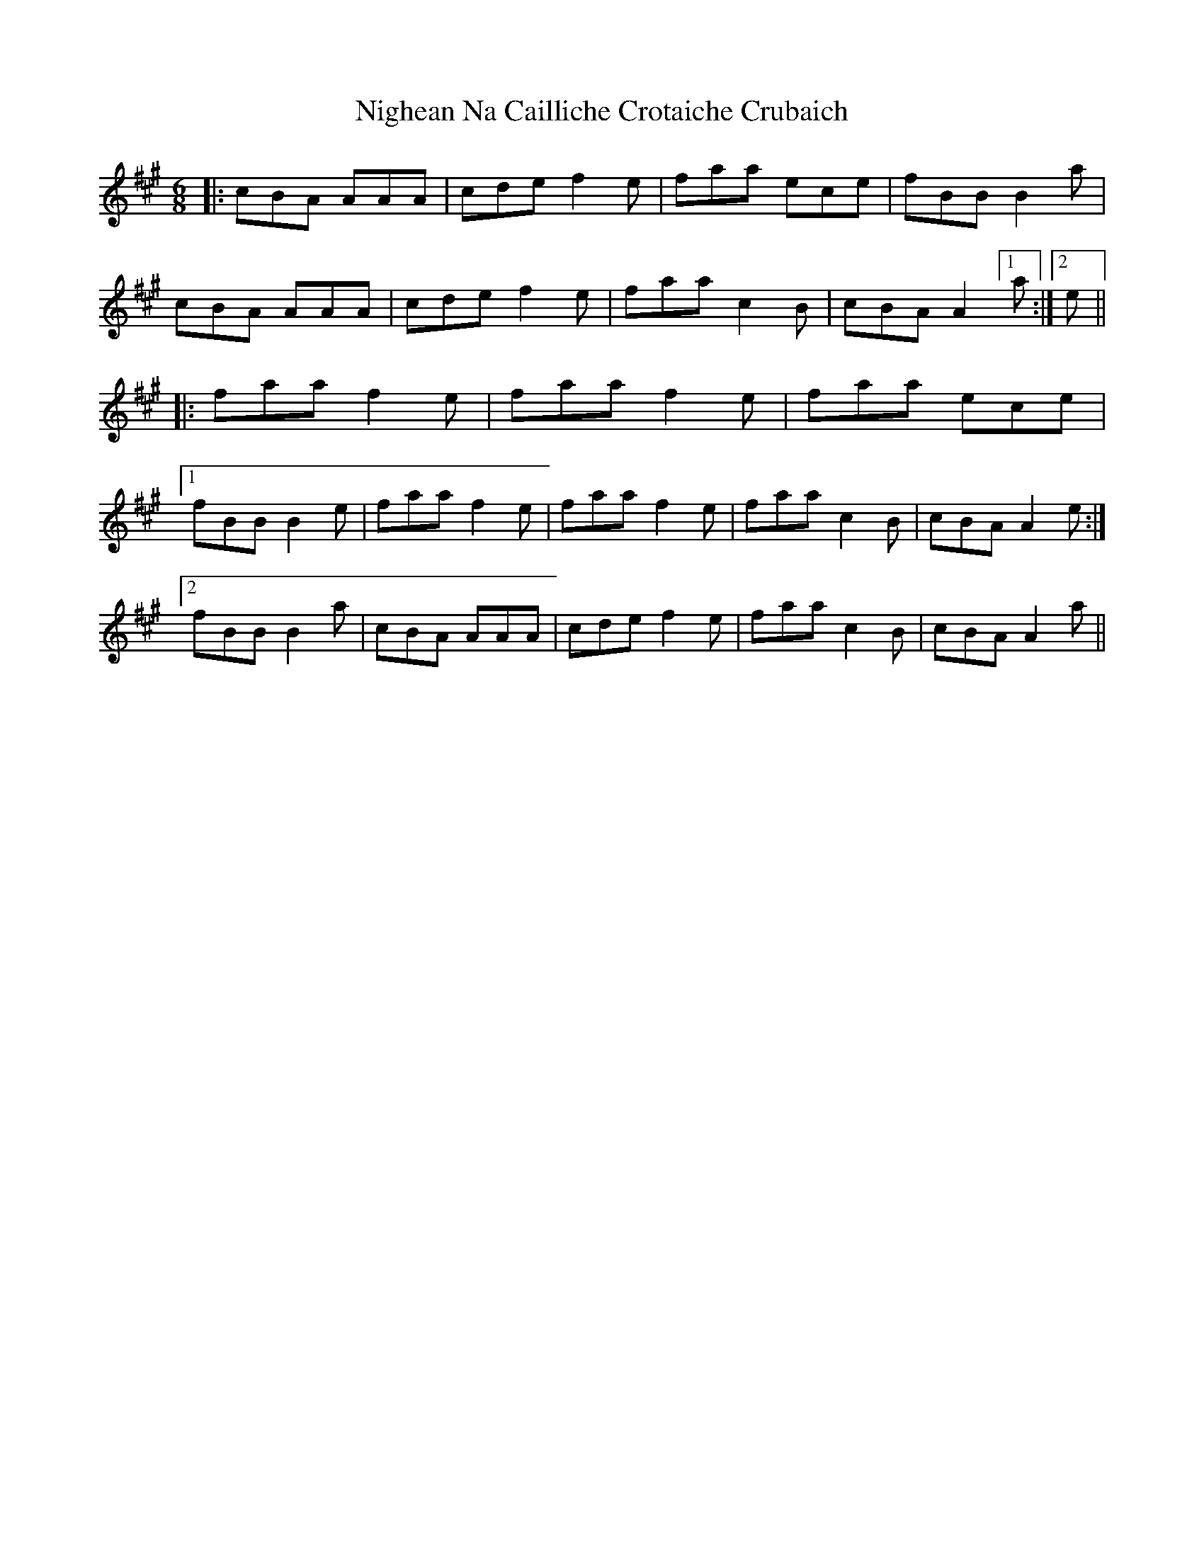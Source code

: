 X: 29430
T: Nighean Na Cailliche Crotaiche Crubaich
R: jig
M: 6/8
K: Amajor
|:cBA AAA|cde f2e|faa ece|fBB B2a|
cBA AAA|cde f2e|faac2B|cBA A2[1a:|2 e||
|:faaf2e|faa f2e|faa ece|
[1fBB B2e|faaf2e|faa f2e|faa c2B|cBA A2e:|
[2fBB B2a|cBA AAA|cde f2e|faac2B|cBA A2a||

